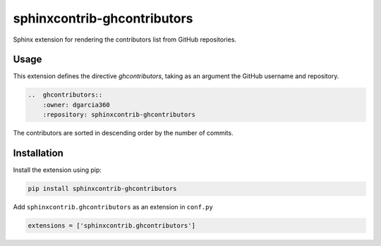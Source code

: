 #############################
sphinxcontrib-ghcontributors
#############################

Sphinx extension for rendering the contributors list from GitHub repositories.

*****
Usage
*****

This extension defines the directive `ghcontributors`, taking as an argument the GitHub username and repository.

.. code-block:: restructuredtext

    ..  ghcontributors::
        :owner: dgarcia360
        :repository: sphinxcontrib-ghcontributors


The contributors are sorted in descending order by the number of commits.

.. image:: https://github.com/dgarcia360/sphinxcontrib-ghcontributors/blob/master/docs/example.png
    :width: 150

************
Installation
************

Install the extension using pip:

.. code-block:: shell

    pip install sphinxcontrib-ghcontributors

Add ``sphinxcontrib.ghcontributors`` as an extension in ``conf.py``

.. code-block:: python

    extensions = ['sphinxcontrib.ghcontributors']
